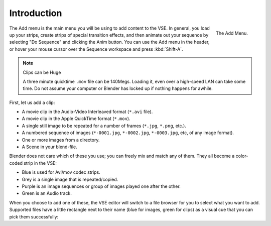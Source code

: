 
************
Introduction
************

.. figure:: /images/editors_sequencer_strips_add-menu.png
   :width: 115px
   :align: right

   The Add Menu.

The Add menu is the main menu you will be using to add content to the VSE. In general,
you load up your strips, create strips of special transition effects,
and then animate out your sequence by selecting "Do Sequence" and clicking the Anim button.
You can use the Add menu in the header,
or hover your mouse cursor over the Sequence workspace and press :kbd:`Shift-A`.

.. container:: lead

   .. clear

.. note:: Clips can be Huge

   A three minute quicktime ``.mov`` file can be 140Megs.
   Loading it, even over a high-speed LAN can take some time.
   Do not assume your computer or Blender has locked up if nothing happens for awhile.

First, let us add a clip:

- A movie clip in the Audio-Video Interleaved format (``*.avi`` file).
- A movie clip in the Apple QuickTime format (``*.mov``).
- A single still image to be repeated for a number of frames (``*.jpg``, ``*.png``, etc.).
- A numbered sequence of images (``*-0001.jpg``, ``*-0002.jpg``, ``*-0003.jpg``, etc, of any image format).
- One or more images from a directory.
- A Scene in your blend-file.

Blender does not care which of these you use; you can freely mix and match any of them.
They all become a color-coded strip in the VSE:

- Blue is used for Avi/mov codec strips.
- Grey is a single image that is repeated/copied.
- Purple is an image sequences or group of images played one after the other.
- Green is an Audio track.

When you choose to add one of these,
the VSE editor will switch to a file browser for you to select what you want to add.
Supported files have a little rectangle next to their name (blue for images, green for clips)
as a visual cue that you can pick them successfully:
